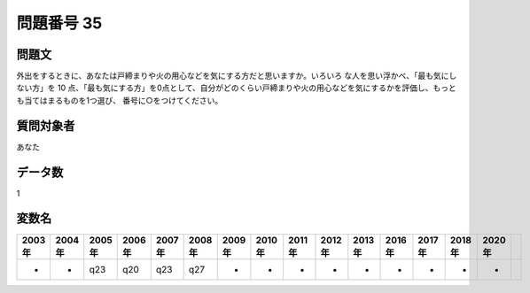 ====================================================================================================
問題番号 35
====================================================================================================



.. rst-class:: question
問題文
==================


外出をするときに、あなたは戸締まりや火の用心などを気にする方だと思いますか。いろいろ な人を思い浮かべ、「最も気にしない方」を 10 点、「最も気にする方」を0点として、自分がどのくらい戸締まりや火の用心などを気にするかを評価し、もっとも当てはまるものを1つ選び、 番号に○をつけてください。







.. rst-class:: target
質問対象者
==================

あなた




.. rst-class:: question
データ数
==================


1




.. rst-class:: value_name
変数名
==================

.. csv-table::
   :header: 2003年 ,2004年 ,2005年 ,2006年 ,2007年 ,2008年 ,2009年 ,2010年 ,2011年 ,2012年 ,2013年 ,2016年 ,2017年 ,2018年 ,2020年

     -,  -,  q23,  q20,  q23,  q27,  -,  -,  -,  -,  -,  -,  -,  -,  -,

